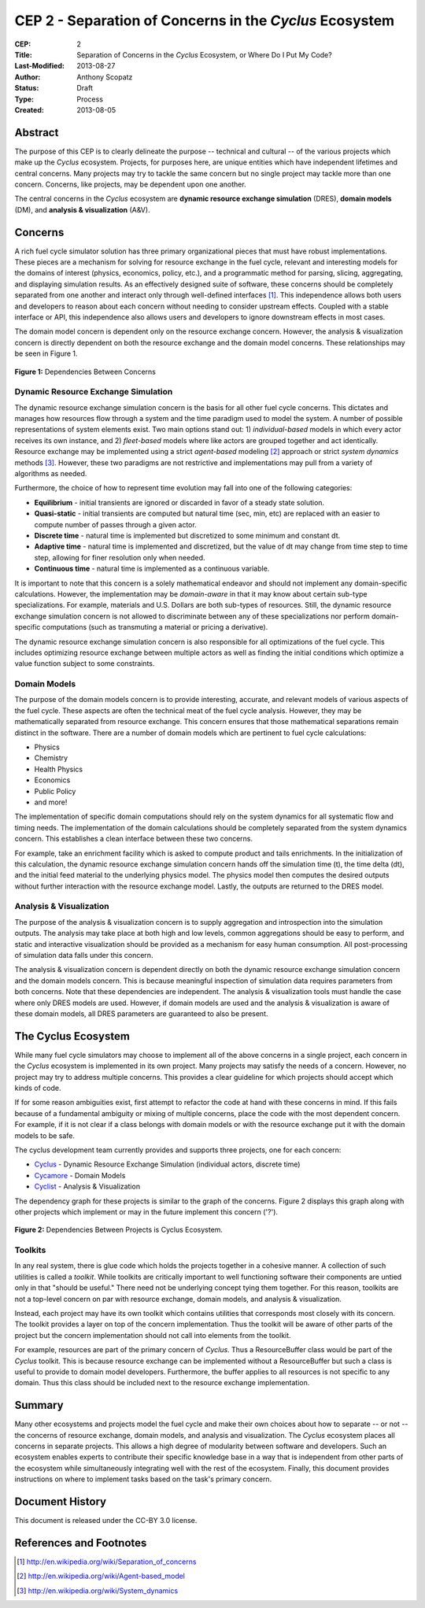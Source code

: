 CEP 2 - Separation of Concerns in the *Cyclus* Ecosystem
********************************************************

:CEP: 2
:Title: Separation of Concerns in the *Cyclus* Ecosystem, or Where Do I Put My Code?
:Last-Modified: 2013-08-27
:Author: Anthony Scopatz
:Status: Draft
:Type: Process
:Created: 2013-08-05

Abstract
========
The purpose of this CEP is to clearly delineate the purpose -- technical and 
cultural -- of the various projects which make up the *Cyclus* ecosystem.  
Projects, for purposes here, are unique entities which have independent lifetimes
and central concerns. Many projects may try to tackle the same concern but no 
single project may tackle more than one concern.  Concerns, like projects, may 
be dependent upon one another.

The central concerns in the *Cyclus* ecosystem are 
**dynamic resource exchange simulation** (DRES),  **domain models** (DM), and 
**analysis & visualization** (A&V).

Concerns
========
A rich fuel cycle simulator solution has three primary organizational pieces that 
must have robust implementations.  These pieces are a mechanism for solving for 
resource exchange in the fuel cycle, relevant and interesting  models for the 
domains of interest (physics, economics, policy, etc.), and a 
programmatic method for parsing, slicing, aggregating, and displaying 
simulation results. As an effectively designed suite of software, these concerns 
should be completely separated from one another 
and interact only through well-defined interfaces [1]_.  This 
independence allows both users and developers to reason about each concern 
without needing to consider upstream effects.  Coupled with a stable interface 
or API, this independence also allows users and developers to ignore downstream 
effects in most cases.

The domain model concern is dependent only on the resource exchange concern.  
However, the analysis & visualization concern is directly dependent on both the 
resource exchange and the domain model concerns.  These relationships may be seen 
in Figure 1.

.. figure:: cep-0002-1.svg
    :align: center

    **Figure 1:** Dependencies Between Concerns

.. blockdiag code below

    http://interactive.blockdiag.com/?compression=deflate&src=eJxNjstqQkEMQPfzFcFFd37BxYJQl9200I0WiTNRA5nkMg-5Kv57p9fnbsg5k5wzOIBAW6xS1rtktV97E0swAzWl7oXmPfbU5k3SQGFjQ-caTpRp8LAU3JDMJh9HxcgevihbTZ5Wuhj8HnVH8M2xChY2nfyOiy1GC8-fFpEVPi2Q5KuBKgc-PYy5ohwzZ3hb6Q_nisKnx76mj_1wbi8AS0xaRtqae0slIZcR3Yqn77eC_0sX9wxq4Hq4c6_yfeYuf_KbZsM

    { 
      default_group_color = none;
      default_shape = roundedbox;

      resexc [label="Dynamic Resource\nExchange Simulation"];
      dommod [label="Domain Models"];
      anlviz [label="Analysis &\nVisualization"];

      group {
        orientation = portrait
        resexc -> dommod;
      }

      dommod -> anlviz;
      resexc -> anlviz;

    }

Dynamic Resource Exchange Simulation
------------------------------------
The dynamic resource exchange simulation concern is the basis for all other fuel 
cycle concerns.  This dictates and manages how resources flow through a system and 
the time paradigm used to model the system.  A number of possible representations of 
system elements exist.  Two main options stand out: 1) *individual-based* models in 
which every actor receives its own instance, and 2) *fleet-based* models where
like actors are grouped together and act identically.  Resource exchange may be 
implemented using a strict *agent-based* modeling [2]_ approach or strict 
*system dynamics* methods [3]_.  However, these two paradigms are not restrictive
and implementations may pull from a variety of algorithms as needed.

Furthermore, the choice of how to represent time evolution may fall into one 
of the following categories:

* **Equilibrium** - initial transients are ignored or discarded in favor of a steady 
  state solution.
* **Quasi-static** - initial transients are computed but natural time (sec, min, etc) 
  are replaced with an easier to compute number of passes through a given 
  actor.
* **Discrete time** - natural time is implemented but discretized to some minimum 
  and constant dt.  
* **Adaptive time** - natural time is implemented and discretized, but the value of 
  dt may change from time step to time step, allowing for finer resolution only 
  when needed.
* **Continuous time** - natural time is implemented as a continuous variable.

It is important to note that this concern is a solely mathematical endeavor 
and should not implement any domain-specific calculations. However, the 
implementation may be *domain-aware* in that it may know about certain sub-type
specializations.  For example, materials and U.S. Dollars are both sub-types of 
resources.  Still, the dynamic resource exchange simulation concern is not allowed 
to discriminate between any of these specializations nor perform domain-specific 
computations (such as transmuting a material or pricing a derivative).

The dynamic resource exchange simulation concern is also responsible for all 
optimizations of the  fuel cycle.  This includes optimizing resource exchange 
between multiple actors as well as finding the initial conditions which optimize 
a value function subject to some constraints.  

Domain Models
-------------
The purpose of the domain models concern is to provide interesting, accurate, and 
relevant models of various aspects of the fuel cycle.  These aspects are often the
technical meat of the fuel cycle analysis.  However, they may be mathematically 
separated from resource exchange.  This concern ensures that those mathematical
separations remain distinct in the software.  There are a number of domain models 
which are pertinent to fuel cycle calculations:

* Physics
* Chemistry
* Health Physics
* Economics
* Public Policy
* and more!

The implementation of specific domain computations should rely on the system dynamics
for all systematic flow and timing needs.  The implementation of the domain 
calculations should be completely separated from the system dynamics concern.
This establishes a clean interface between these two concerns.

For example, take an enrichment facility which is asked to compute product and tails 
enrichments.  In the initialization of this calculation, the dynamic resource 
exchange simulation concern hands off the simulation time (t), the time delta (dt), 
and the initial feed material to the underlying physics model.  The physics model 
then computes the desired outputs without further interaction with the resource 
exchange model.  Lastly, the outputs are returned to the DRES model.

Analysis & Visualization
------------------------
The purpose of the analysis & visualization concern is to supply aggregation and 
introspection into the simulation outputs.  The analysis may take place at both
high and low levels, common aggregations should be easy to perform, and static 
and interactive visualization should be provided as a mechanism for easy human 
consumption.  All post-processing of simulation data falls under this concern.

The analysis & visualization concern is dependent directly on both the dynamic 
resource exchange simulation concern and the domain models concern.  This is because 
meaningful inspection of simulation data requires parameters from both concerns.  
Note that these dependencies are independent.  The analysis & visualization tools 
must handle the case where only DRES models are used.  However, if domain models 
are used and the analysis & visualization is aware of these domain models, 
all DRES parameters are guaranteed to also be present.

The Cyclus Ecosystem
====================
While many fuel cycle simulators may choose to implement all of the above concerns 
in a single project, each concern in the *Cyclus* ecosystem is implemented in
its own project.  Many projects may satisfy the needs of a concern.  However, no 
project may try to address multiple concerns. This provides a clear guideline 
for which projects should accept which kinds of code.  

If for some reason ambiguities exist, first attempt to refactor the code at hand
with these concerns in mind.  If this fails because of a fundamental ambiguity
or mixing of multiple concerns, place the code with the most dependent concern.  
For example, if it is not clear if a class belongs with domain models or with the
resource exchange put it with the domain models to be safe.

The cyclus development team currently provides and supports three projects, 
one for each concern:

* `Cyclus`_ - Dynamic Resource Exchange Simulation (individual actors, discrete time)
* `Cycamore`_ - Domain Models
* `Cyclist`_ -  Analysis & Visualization

The dependency graph for these projects is similar to the graph of the concerns.
Figure 2 displays this graph along with other projects which implement or may 
in the future implement this concern ('?').

.. figure:: cep-0002-2.svg
    :align: center

    **Figure 2:** Dependencies Between Projects is Cyclus Ecosystem.

.. blockdiag code below

    http://interactive.blockdiag.com/?compression=deflate&src=eJyNUbFOwzAQ3fMVJ1dCMCB1bBUFVEzZWBhYEKqu9jWx5Pgi20Fpq_47JklpKha2u_fevXtnHzMATTtsbdyUnttmo9iyhwIcO8onbKiwoYQnkdOkt9zlWaL7IfAUqFNwTAAAe0MuYjTskr5hHz2amPecxS3ZQrxR4NYrgnWnKnQliYGWe2XbMNSni73mumY92o8Wz1yjcfDKmmwYx8_ZxexlLleL5cUVa_Z07jT5oRRP3pRVvH28E392orNf5vD_k1YO7T6YADfwbkKL1hx6_TRaIWZSLpZSTs41If42Rk1iDG8B9w9X-a_Qn2EY0V4xxT92bNNHfebZ6RsduJIm

    {
      default_group_color = none;
      default_shape = roundedbox;

      group resexc {
        orientation = portrait;
        label="Resource Exchange";
        Cyclus;
        }

      group dommod {
        label="Domain Models";
        color = "#F0CA89";
        Cycamore;
        Cyder;
        "Bright(?)";
        }

      group anlviz {
        orientation = portrait;
        label="Analysis & Visualization";
        color="#CC89CC";
        Cyclist;
        Cycic;
        }

      Cyclus -> Cycamore;
      Cyclus -> Cyclist ;
      Cycamore -> Cyclist [folded];
    }

Toolkits
--------
In any real system, there is glue code which holds the projects together in a 
cohesive manner.  A collection of such utilities is called a *toolkit*.  While 
toolkits are critically important to well functioning software their components
are untied only in that "should be useful."  There need not be underlying concept
tying them together.  For this reason, toolkits are not a top-level concern on 
par with resource exchange, domain models, and analysis & visualization.

Instead, each project may have its own toolkit which contains utilities that 
corresponds most closely with its concern.  The toolkit provides a layer on top of 
the concern implementation.  Thus the toolkit will be aware of other parts of the 
project but the concern implementation should not call into elements from the toolkit.

For example, resources are part of the primary concern of *Cyclus*.  Thus 
a ResourceBuffer class would be part of the *Cyclus* toolkit.  This is because 
resource exchange can be implemented without a ResourceBuffer but such a class 
is useful to provide to domain model developers.  Furthermore, the buffer
applies to all resources is not specific to any domain. Thus this class should be 
included next to the resource exchange implementation.

Summary
=======
Many other ecosystems and projects model the fuel cycle and make their own choices
about how to separate -- or not -- the concerns of resource exchange, domain models, 
and analysis and visualization.  The *Cyclus* ecosystem places all concerns in 
separate projects.  This allows a high degree of modularity between software and
developers.  Such an ecosystem enables experts to contribute their specific 
knowledge base in a way that is independent from other parts of the ecosystem
while simultaneously integrating well with the rest of the ecosystem.  Finally, 
this document provides instructions on where to implement tasks based on the task's
primary concern.

Document History
================
This document is released under the CC-BY 3.0 license.

References and Footnotes
========================

.. [1] http://en.wikipedia.org/wiki/Separation_of_concerns
.. [2] http://en.wikipedia.org/wiki/Agent-based_model
.. [3] http://en.wikipedia.org/wiki/System_dynamics

.. _Cyclus: https://github.com/cyclus/cyclus
.. _Cycamore: https://github.com/cyclus/cycamore
.. _Cyclist: https://github.com/cyclus/cyclist2
